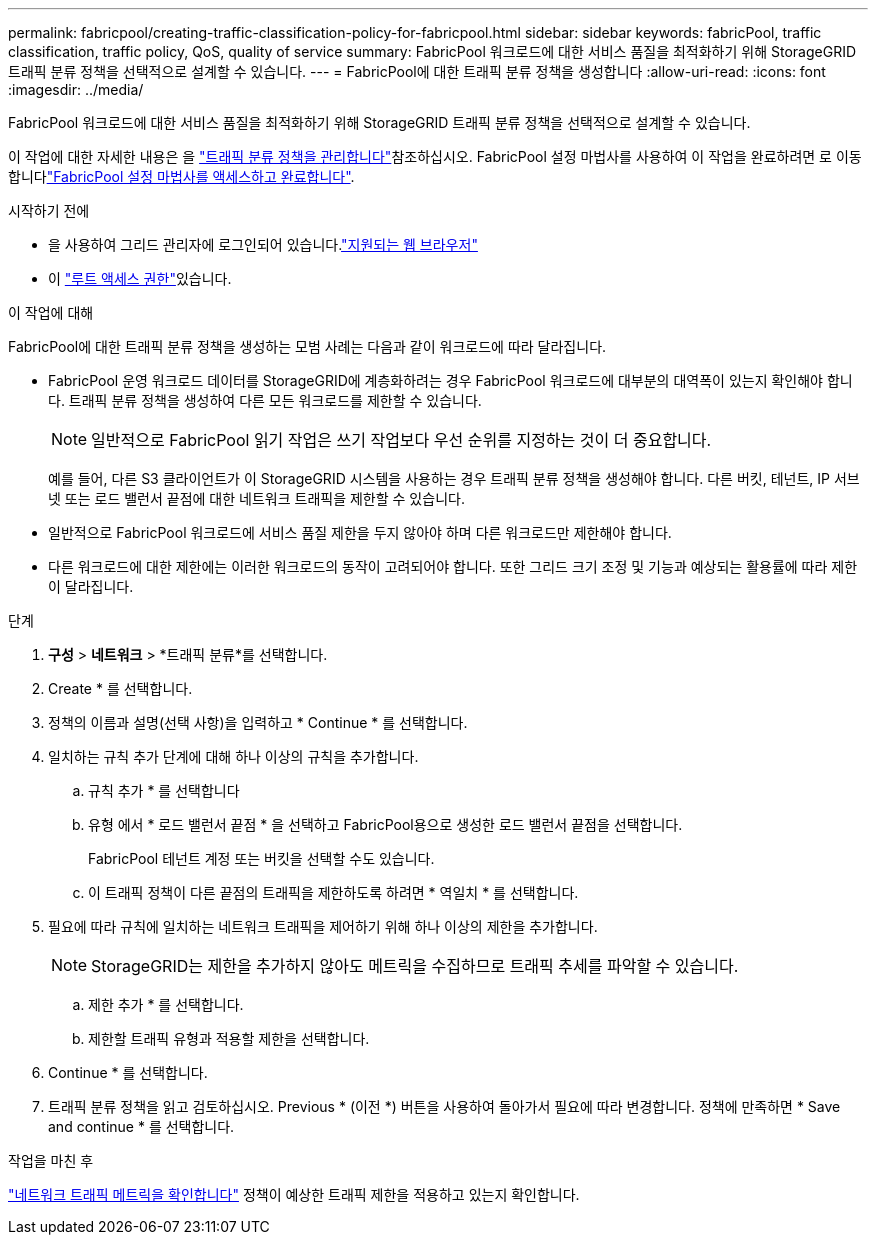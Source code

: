 ---
permalink: fabricpool/creating-traffic-classification-policy-for-fabricpool.html 
sidebar: sidebar 
keywords: fabricPool, traffic classification, traffic policy, QoS, quality of service 
summary: FabricPool 워크로드에 대한 서비스 품질을 최적화하기 위해 StorageGRID 트래픽 분류 정책을 선택적으로 설계할 수 있습니다. 
---
= FabricPool에 대한 트래픽 분류 정책을 생성합니다
:allow-uri-read: 
:icons: font
:imagesdir: ../media/


[role="lead"]
FabricPool 워크로드에 대한 서비스 품질을 최적화하기 위해 StorageGRID 트래픽 분류 정책을 선택적으로 설계할 수 있습니다.

이 작업에 대한 자세한 내용은 을 link:../admin/managing-traffic-classification-policies.html["트래픽 분류 정책을 관리합니다"]참조하십시오. FabricPool 설정 마법사를 사용하여 이 작업을 완료하려면 로 이동합니다link:use-fabricpool-setup-wizard-steps.html["FabricPool 설정 마법사를 액세스하고 완료합니다"].

.시작하기 전에
* 을 사용하여 그리드 관리자에 로그인되어 있습니다.link:../admin/web-browser-requirements.html["지원되는 웹 브라우저"]
* 이 link:../admin/admin-group-permissions.html["루트 액세스 권한"]있습니다.


.이 작업에 대해
FabricPool에 대한 트래픽 분류 정책을 생성하는 모범 사례는 다음과 같이 워크로드에 따라 달라집니다.

* FabricPool 운영 워크로드 데이터를 StorageGRID에 계층화하려는 경우 FabricPool 워크로드에 대부분의 대역폭이 있는지 확인해야 합니다. 트래픽 분류 정책을 생성하여 다른 모든 워크로드를 제한할 수 있습니다.
+

NOTE: 일반적으로 FabricPool 읽기 작업은 쓰기 작업보다 우선 순위를 지정하는 것이 더 중요합니다.

+
예를 들어, 다른 S3 클라이언트가 이 StorageGRID 시스템을 사용하는 경우 트래픽 분류 정책을 생성해야 합니다. 다른 버킷, 테넌트, IP 서브넷 또는 로드 밸런서 끝점에 대한 네트워크 트래픽을 제한할 수 있습니다.

* 일반적으로 FabricPool 워크로드에 서비스 품질 제한을 두지 않아야 하며 다른 워크로드만 제한해야 합니다.
* 다른 워크로드에 대한 제한에는 이러한 워크로드의 동작이 고려되어야 합니다. 또한 그리드 크기 조정 및 기능과 예상되는 활용률에 따라 제한이 달라집니다.


.단계
. *구성* > *네트워크* > *트래픽 분류*를 선택합니다.
. Create * 를 선택합니다.
. 정책의 이름과 설명(선택 사항)을 입력하고 * Continue * 를 선택합니다.
. 일치하는 규칙 추가 단계에 대해 하나 이상의 규칙을 추가합니다.
+
.. 규칙 추가 * 를 선택합니다
.. 유형 에서 * 로드 밸런서 끝점 * 을 선택하고 FabricPool용으로 생성한 로드 밸런서 끝점을 선택합니다.
+
FabricPool 테넌트 계정 또는 버킷을 선택할 수도 있습니다.

.. 이 트래픽 정책이 다른 끝점의 트래픽을 제한하도록 하려면 * 역일치 * 를 선택합니다.


. 필요에 따라 규칙에 일치하는 네트워크 트래픽을 제어하기 위해 하나 이상의 제한을 추가합니다.
+

NOTE: StorageGRID는 제한을 추가하지 않아도 메트릭을 수집하므로 트래픽 추세를 파악할 수 있습니다.

+
.. 제한 추가 * 를 선택합니다.
.. 제한할 트래픽 유형과 적용할 제한을 선택합니다.


. Continue * 를 선택합니다.
. 트래픽 분류 정책을 읽고 검토하십시오. Previous * (이전 *) 버튼을 사용하여 돌아가서 필요에 따라 변경합니다. 정책에 만족하면 * Save and continue * 를 선택합니다.


.작업을 마친 후
link:../admin/viewing-network-traffic-metrics.html["네트워크 트래픽 메트릭을 확인합니다"] 정책이 예상한 트래픽 제한을 적용하고 있는지 확인합니다.
